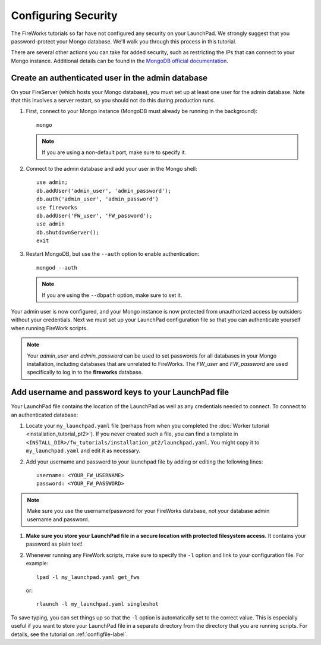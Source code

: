 ====================
Configuring Security
====================

The FireWorks tutorials so far have not configured any security on your LaunchPad. We strongly suggest that you password-protect your Mongo database. We'll walk you through this process in this tutorial.

There are several other actions you can take for added security, such as restricting the IPs that can connect to your Mongo instance. Additional details can be found in the `MongoDB official documentation <http://docs.mongodb.org/manual/administration/security/>`_.

Create an authenticated user in the admin database
==================================================

On your FireServer (which hosts your Mongo database), you must set up at least one user for the admin database. Note that this involves a server restart, so you should not do this during production runs.

1. First, connect to your Mongo instance (MongoDB must already be running in the background)::

    mongo

   .. note:: If you are using a non-default port, make sure to specify it.

2. Connect to the admin database and add your user in the Mongo shell::

    use admin;
    db.addUser('admin_user', 'admin_password');
    db.auth('admin_user', 'admin_password')
    use fireworks
    db.addUser('FW_user', 'FW_password');
    use admin
    db.shutdownServer();
    exit

3. Restart MongoDB, but use the ``--auth`` option to enable authentication::

    mongod --auth

   .. note:: If you are using the ``--dbpath`` option, make sure to set it.

Your admin user is now configured, and your Mongo instance is now protected from unauthorized access by outsiders without your credentials. Next we must set up your LaunchPad configuration file so that you can authenticate yourself when running FireWork scripts.

.. note:: Your *admin_user* and *admin_password* can be used to set passwords for all databases in your Mongo installation, including databases that are unrelated to FireWorks. The *FW_user* and *FW_password* are used specifically to log in to the **fireworks** database.

Add username and password keys to your LaunchPad file
=====================================================

Your LaunchPad file contains the location of the LaunchPad as well as any credentials needed to connect. To connect to an authenticated database:

1. Locate your ``my_launchpad.yaml`` file (perhaps from when you completed the :doc:`Worker tutorial <installation_tutorial_pt2>`). If you never created such a file, you can find a template in ``<INSTALL_DIR>/fw_tutorials/installation_pt2/launchpad.yaml``. You might copy it to ``my_launchpad.yaml`` and edit it as necessary.

#. Add your username and password to your launchpad file by adding or editing the following lines::

    username: <YOUR_FW_USERNAME>
    password: <YOUR_FW_PASSWORD>

.. note:: Make sure you use the username/password for your FireWorks database, not your database admin username and password.

#. **Make sure you store your LaunchPad file in a secure location with protected filesystem access.** It contains your password as plain text!

#. Whenever running any FireWork scripts, make sure to specify the ``-l`` option and link to your configuration file. For example::

    lpad -l my_launchpad.yaml get_fws

   or::

    rlaunch -l my_launchpad.yaml singleshot

To save typing, you can set things up so that the ``-l`` option is automatically set to the correct value. This is especially useful if you want to store your LaunchPad file in a separate directory from the directory that you are running scripts. For details, see the tutorial on :ref:`configfile-label`.



